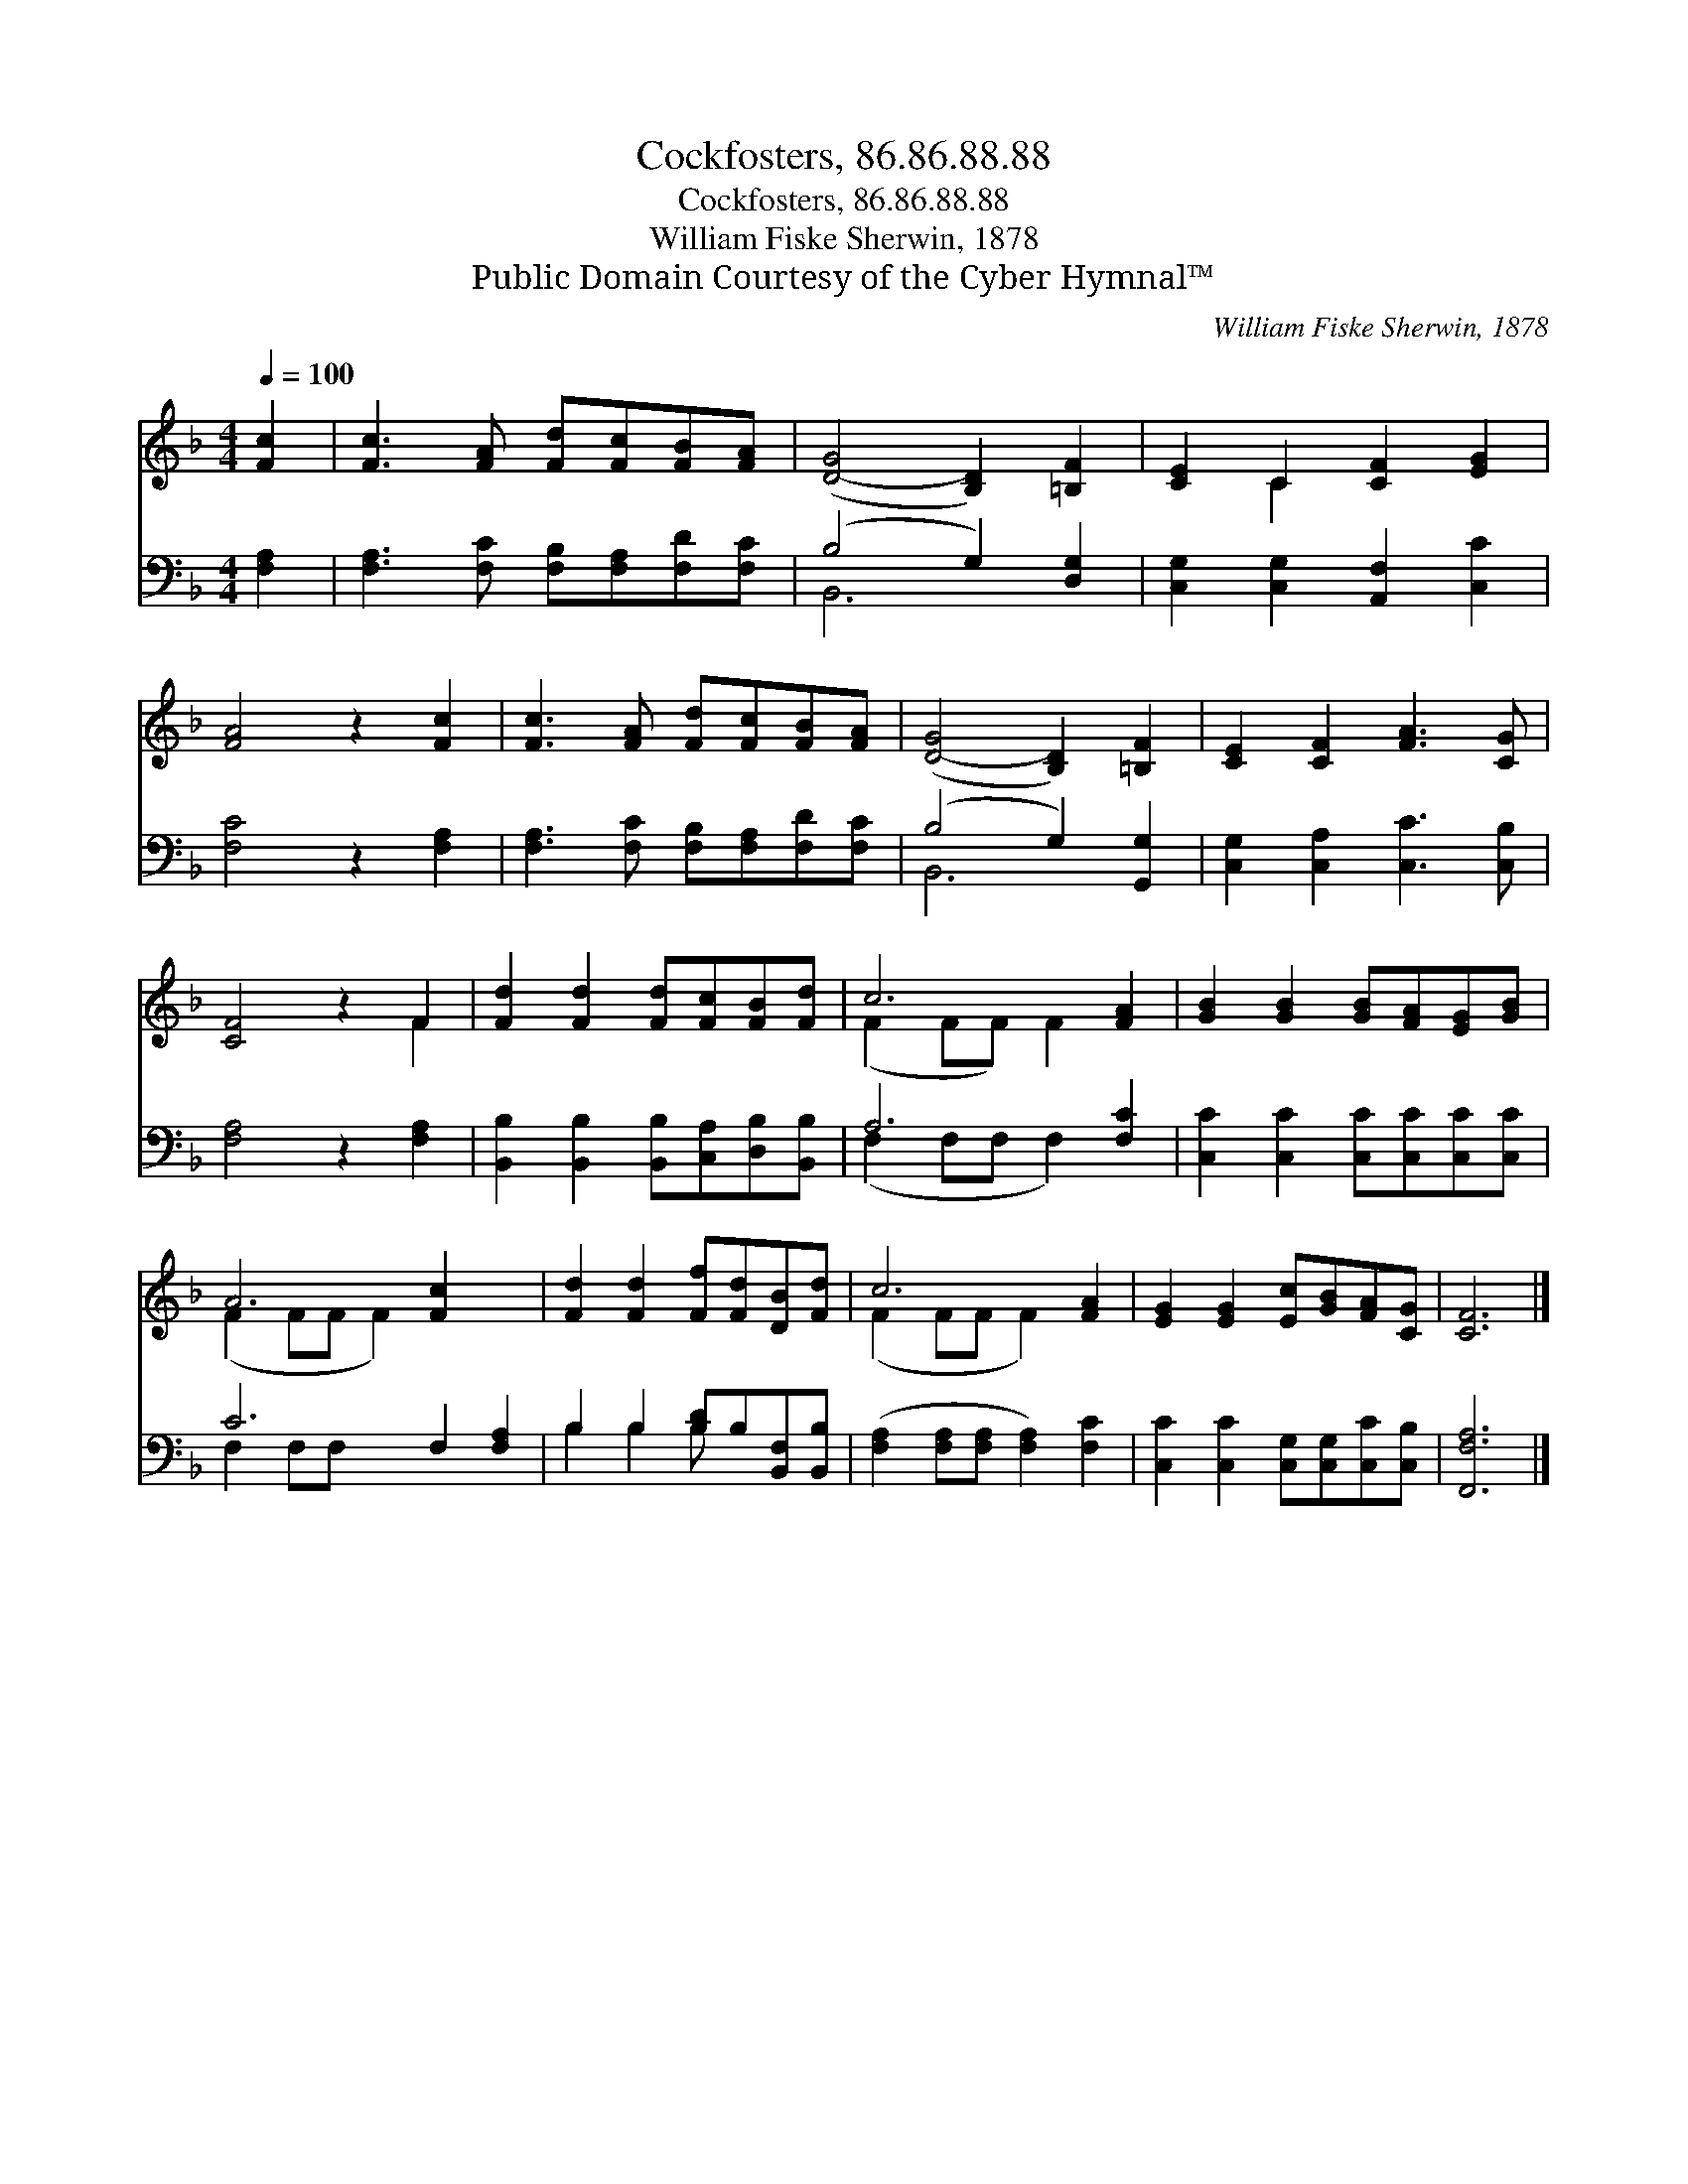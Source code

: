 X:1
T:Cockfosters, 86.86.88.88
T:Cockfosters, 86.86.88.88
T:William Fiske Sherwin, 1878
T:Public Domain Courtesy of the Cyber Hymnal™
C:William Fiske Sherwin, 1878
Z:Public Domain
Z:Courtesy of the Cyber Hymnal™
%%score ( 1 2 ) ( 3 4 )
L:1/8
Q:1/4=100
M:4/4
K:F
V:1 treble 
V:2 treble 
V:3 bass 
V:4 bass 
V:1
 [Fc]2 | [Fc]3 [FA] [Fd][Fc][FB][FA] | ([D-G]4 [B,D]2) [=B,F]2 | [CE]2 C2 [CF]2 [EG]2 | %4
 [FA]4 z2 [Fc]2 | [Fc]3 [FA] [Fd][Fc][FB][FA] | ([D-G]4 [B,D]2) [=B,F]2 | [CE]2 [CF]2 [FA]3 [CG] | %8
 [CF]4 z2 F2 | [Fd]2 [Fd]2 [Fd][Fc][FB][Fd] | c6 [FA]2 | [GB]2 [GB]2 [GB][FA][EG][GB] | %12
 A6 [Fc]2 x2 | [Fd]2 [Fd]2 [Ff][Fd][DB][Fd] | c6 [FA]2 | [EG]2 [EG]2 [Ec][GB][FA][CG] | [CF]6 |] %17
V:2
 x2 | x8 | x8 | x2 C2 x4 | x8 | x8 | x8 | x8 | x6 F2 | x8 | (F2 FF) F2 x2 | x8 | (F2 FF F2) x4 | %13
 x8 | (F2 FF F2) x2 | x8 | x6 |] %17
V:3
 [F,A,]2 | [F,A,]3 [F,C] [F,B,][F,A,][F,D][F,C] | (B,4 G,2) [D,G,]2 | %3
 [C,G,]2 [C,G,]2 [A,,F,]2 [C,C]2 | [F,C]4 z2 [F,A,]2 | [F,A,]3 [F,C] [F,B,][F,A,][F,D][F,C] | %6
 (B,4 G,2) [G,,G,]2 | [C,G,]2 [C,A,]2 [C,C]3 [C,B,] | [F,A,]4 z2 [F,A,]2 | %9
 [B,,B,]2 [B,,B,]2 [B,,B,][C,A,][D,B,][B,,B,] | A,6 [F,C]2 | [C,C]2 [C,C]2 [C,C][C,C][C,C][C,C] | %12
 C6 F,2 [F,A,]2 | B,2 B,2 [B,D]B,[B,,F,][B,,B,] | ([F,A,]2 [F,A,][F,A,] [F,A,]2) [F,C]2 | %15
 [C,C]2 [C,C]2 [C,G,][C,G,][C,C][C,B,] | [F,,F,A,]6 |] %17
V:4
 x2 | x8 | B,,6 x2 | x8 | x8 | x8 | B,,6 x2 | x8 | x8 | x8 | (F,2 F,F, F,2) x2 | x8 | F,2 F,F, x6 | %13
 B,2 B,2 B, x3 | x8 | x8 | x6 |] %17


